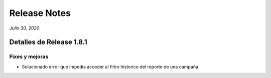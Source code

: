 Release Notes
*************

*Julio 30, 2020*

Detalles de Release 1.8.1
=========================


Fixes y mejoras
--------------------------
- Solucionado error que impedía acceder al filtro historico del reporte de una campaña
